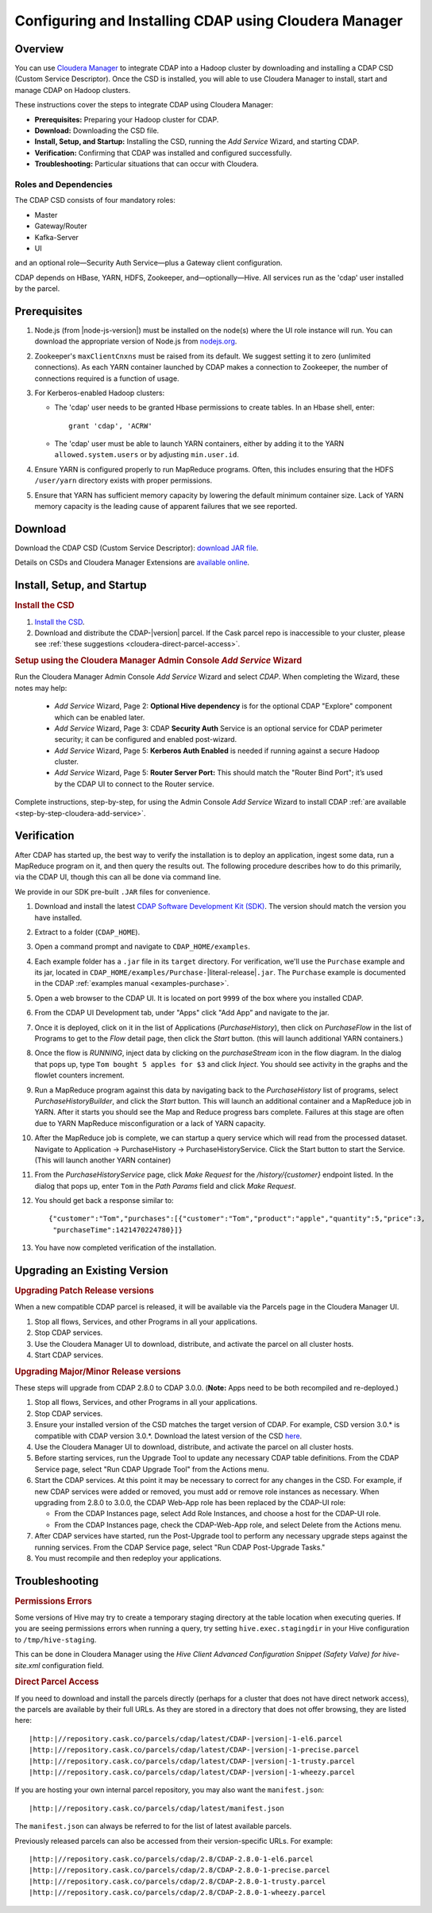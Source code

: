 .. _cloudera-configuring:

======================================================
Configuring and Installing CDAP using Cloudera Manager
======================================================


Overview
=======================================

You can use `Cloudera Manager
<http://www.cloudera.com/content/cloudera/en/products-and-services/cloudera-enterprise/cloudera-manager.html>`__ 
to integrate CDAP into a Hadoop cluster by downloading and installing a CDAP CSD (Custom
Service Descriptor). Once the CSD is installed, you will able to use Cloudera Manager to
install, start and manage CDAP on Hadoop clusters.

These instructions cover the steps to integrate CDAP using Cloudera Manager:

- **Prerequisites:** Preparing your Hadoop cluster for CDAP.
- **Download:** Downloading the CSD file.
- **Install, Setup, and Startup:** Installing the CSD, running the *Add Service* Wizard, and starting CDAP.
- **Verification:** Confirming that CDAP was installed and configured successfully.
- **Troubleshooting:** Particular situations that can occur with Cloudera.


Roles and Dependencies
----------------------
The CDAP CSD consists of four mandatory roles:

- Master
- Gateway/Router
- Kafka-Server
- UI

and an optional role—Security Auth Service—plus a Gateway client configuration. 

CDAP depends on HBase, YARN, HDFS, Zookeeper, and—optionally—Hive. All services run as
the 'cdap' user installed by the parcel.


Prerequisites
=======================================

#. Node.js (from |node-js-version|) must be installed on the node(s) where the UI
   role instance will run. You can download the appropriate version of Node.js from `nodejs.org
   <http://nodejs.org/dist/>`__.

#. Zookeeper's ``maxClientCnxns`` must be raised from its default.  We suggest setting it to zero
   (unlimited connections). As each YARN container launched by CDAP makes a connection to Zookeeper, 
   the number of connections required is a function of usage.

#. For Kerberos-enabled Hadoop clusters:

   - The 'cdap' user needs to be granted Hbase permissions to create tables.
     In an Hbase shell, enter::
     
      grant 'cdap', 'ACRW'

   - The 'cdap' user must be able to launch YARN containers, either by adding it to the YARN
     ``allowed.system.users`` or by adjusting ``min.user.id``.

#. Ensure YARN is configured properly to run MapReduce programs.  Often, this includes
   ensuring that the HDFS ``/user/yarn`` directory exists with proper permissions.

#. Ensure that YARN has sufficient memory capacity by lowering the default minimum container 
   size. Lack of YARN memory capacity is the leading cause of apparent failures that we
   see reported.

.. _cloudera-configuring-download:

Download
=======================================

Download the CDAP CSD (Custom Service Descriptor): `download JAR file <http://cask.co/resources/#cdap-integrations>`__.

Details on CSDs and Cloudera Manager Extensions are `available online 
<https://github.com/cloudera/cm_ext/wiki>`__.


Install, Setup, and Startup
=======================================

.. rubric:: Install the CSD

#. `Install the CSD <http://www.cloudera.com/content/cloudera/en/documentation/core/latest/topics/cm_mc_addon_services.html>`__.
#. Download and distribute the CDAP-|version| parcel. If the Cask parcel repo is
   inaccessible to your cluster, please see :ref:`these suggestions <cloudera-direct-parcel-access>`.

.. rubric:: Setup using the Cloudera Manager Admin Console *Add Service* Wizard

Run the Cloudera Manager Admin Console *Add Service* Wizard and select *CDAP*.
When completing the Wizard, these notes may help:

   - *Add Service* Wizard, Page 2: **Optional Hive dependency** is for the optional CDAP
     "Explore" component which can be enabled later.
     
   - *Add Service* Wizard, Page 3: CDAP **Security Auth** Service is an optional service
     for CDAP perimeter security; it can be configured and enabled post-wizard.
     
   - *Add Service* Wizard, Page 5: **Kerberos Auth Enabled** is needed if running against a
     secure Hadoop cluster.

   - *Add Service* Wizard, Page 5: **Router Server Port:** This should match the "Router Bind
     Port"; it’s used by the CDAP UI to connect to the Router service.

Complete instructions, step-by-step, for using the Admin Console *Add Service* Wizard to install CDAP
:ref:`are available <step-by-step-cloudera-add-service>`.

.. _cloudera-verification:

Verification
=======================================

After CDAP has started up, the best way to verify the installation is to deploy an application,
ingest some data, run a MapReduce program on it, and then query the results out.  The following
procedure describes how to do this primarily, via the CDAP UI, though this can all be done via
command line.

We provide in our SDK pre-built ``.JAR`` files for convenience.

#. Download and install the latest `CDAP Software Development Kit (SDK)
   <http://cask.co/downloads/#cdap>`__. The version should match the version you have installed.
#. Extract to a folder (``CDAP_HOME``).
#. Open a command prompt and navigate to ``CDAP_HOME/examples``.
#. Each example folder has a ``.jar`` file in its ``target`` directory.
   For verification, we'll use the ``Purchase`` example and its jar, located in 
   ``CDAP_HOME/examples/Purchase-``\ |literal-release|\ ``.jar``. The ``Purchase`` example is documented 
   in the CDAP :ref:`examples manual <examples-purchase>`.

#. Open a web browser to the CDAP UI. It is located on port ``9999`` of the box where
   you installed CDAP.

#. From the CDAP UI Development tab, under "Apps" click "Add App” and navigate to the jar.

#. Once it is deployed, click on it in the list of Applications (*PurchaseHistory*), then click on
   *PurchaseFlow* in the list of Programs to get to the *Flow* detail page, then click the *Start*
   button.  (this will launch additional YARN containers.)

#. Once the flow is *RUNNING*, inject data by clicking on the *purchaseStream* icon in
   the flow diagram.  In the dialog that pops up, type ``Tom bought 5 apples for $3`` and click
   *Inject*.  You should see activity in the graphs and the flowlet counters increment.

#. Run a MapReduce program against this data by navigating back to the *PurchaseHistory* list of 
   programs, select *PurchaseHistoryBuilder*, and click the *Start* button.  This will launch an
   additional container and a MapReduce job in YARN.  After it starts you should see the Map and
   Reduce progress bars complete.  Failures at this stage are often due to YARN MapReduce misconfiguration
   or a lack of YARN capacity.

#. After the MapReduce job is complete, we can startup a query service which will read
   from the processed dataset.  Navigate to Application -> PurchaseHistory ->
   PurchaseHistoryService.  Click the Start button to start the Service.  (This will launch another YARN container)

#. From the *PurchaseHistoryService* page, click *Make Request* for the */history/{customer}* endpoint listed.
   In the dialog that pops up, enter ``Tom`` in the *Path Params* field and click *Make Request*.

#. You should get back a response similar to::

     {"customer":"Tom","purchases":[{"customer":"Tom","product":"apple","quantity":5,"price":3,
      "purchaseTime":1421470224780}]}

#. You have now completed verification of the installation.

Upgrading an Existing Version
=======================================

.. rubric:: Upgrading Patch Release versions

When a new compatible CDAP parcel is released, it will be available via the Parcels page in the Cloudera Manager UI.

#. Stop all flows, Services, and other Programs in all your applications.

#. Stop CDAP services.

#. Use the Cloudera Manager UI to download, distribute, and activate the parcel on all cluster hosts.

#. Start CDAP services.

.. rubric:: Upgrading Major/Minor Release versions

These steps will upgrade from CDAP 2.8.0 to CDAP 3.0.0. (**Note:** Apps need to be both recompiled and re-deployed.)

#. Stop all flows, Services, and other Programs in all your applications.

#. Stop CDAP services.

#. Ensure your installed version of the CSD matches the target version of CDAP. For example, CSD version 3.0.* is compatible
   with CDAP version 3.0.*.  Download the latest version of the CSD `here <http://cask.co/resources/#cdap-integrations>`__.

#. Use the Cloudera Manager UI to download, distribute, and activate the parcel on all cluster hosts.

#. Before starting services, run the Upgrade Tool to update any necessary CDAP table definitions.  From the CDAP Service page,
   select "Run CDAP Upgrade Tool" from the Actions menu.

#. Start the CDAP services.  At this point it may be necessary to correct for any changes in the CSD.  For example, if new CDAP services
   were added or removed, you must add or remove role instances as necessary.  When upgrading from 2.8.0 to 3.0.0, the CDAP Web-App role has
   been replaced by the CDAP-UI role:

   - From the CDAP Instances page, select Add Role Instances, and choose a host for the CDAP-UI role.

   - From the CDAP Instances page, check the CDAP-Web-App role, and select Delete from the Actions menu.

#. After CDAP services have started, run the Post-Upgrade tool to perform any necessary upgrade steps against the running services.  From the
   CDAP Service page, select "Run CDAP Post-Upgrade Tasks."

#. You must recompile and then redeploy your applications.

Troubleshooting
=======================================

.. rubric:: Permissions Errors

Some versions of Hive may try to create a temporary staging directory at the table
location when executing queries. If you are seeing permissions errors when running a
query, try setting ``hive.exec.stagingdir`` in your Hive configuration to
``/tmp/hive-staging``. 

This can be done in Cloudera Manager using the *Hive Client
Advanced Configuration Snippet (Safety Valve) for hive-site.xml* configuration field.

.. _cloudera-direct-parcel-access:

.. rubric:: Direct Parcel Access

If you need to download and install the parcels directly (perhaps for a cluster that does
not have direct network access), the parcels are available by their full URLs. As they are
stored in a directory that does not offer browsing, they are listed here:

.. parsed-literal::
  |http:|//repository.cask.co/parcels/cdap/latest/CDAP-|version|-1-el6.parcel
  |http:|//repository.cask.co/parcels/cdap/latest/CDAP-|version|-1-precise.parcel
  |http:|//repository.cask.co/parcels/cdap/latest/CDAP-|version|-1-trusty.parcel
  |http:|//repository.cask.co/parcels/cdap/latest/CDAP-|version|-1-wheezy.parcel
  
If you are hosting your own internal parcel repository, you may also want the
``manifest.json``:

.. parsed-literal::
  |http:|//repository.cask.co/parcels/cdap/latest/manifest.json

The ``manifest.json`` can always be referred to for the list of latest available parcels.

Previously released parcels can also be accessed from their version-specific URLs.  For example:

.. parsed-literal::
  |http:|//repository.cask.co/parcels/cdap/2.8/CDAP-2.8.0-1-el6.parcel
  |http:|//repository.cask.co/parcels/cdap/2.8/CDAP-2.8.0-1-precise.parcel
  |http:|//repository.cask.co/parcels/cdap/2.8/CDAP-2.8.0-1-trusty.parcel
  |http:|//repository.cask.co/parcels/cdap/2.8/CDAP-2.8.0-1-wheezy.parcel
